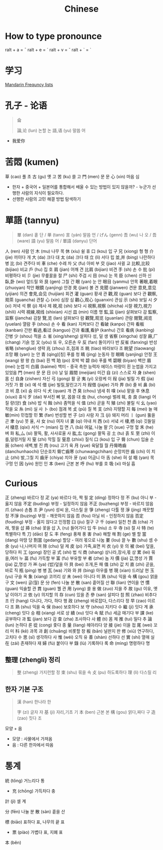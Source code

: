 :PROPERTIES:
:ID:       9a2d52f3-cee3-416c-9786-3cefeb053ebb
:END:
#+title: Chinese

* How to type pronounce
ralt + a = ¯
ralt + e = ´
ralt + v = ˇ
ralt + ` = `


* 学习
[[https://en.wiktionary.org/wiki/Appendix:Mandarin_Frequency_lists/1-1000][Mandarin Frequncy lists]]

* 孔子 - 论语
#+begin_quote
侖

論,论 (lun) 논할 논
語,语 (yu) 말씀 어
#+end_quote
- 我爱你
* 苦悶 (kumen)
草 (cao) 풀 초
古 (gu) 옛 고
苦 (ku) 쓸 고
門 (men) 문 문
心 (xin) 마음 심
- 한자 + 중국어 + 일본어를 통합해서 배울 수 있는 방법이 있지 않을까? - 누군가 선행한 사람의 지식이 필요하다.
- 선행한 사람의 고민 해결 방법 탐색하기
* 單語 (tannyu)
#+begin_quote
單 (dan) 홑 단 / 単 (tann)
言 (yán) 말씀 언 / げん (genn)
吾 (wu) 나 오 / 吾 (ware)
語 (yu) 말씀 어 /
單語 (danyu) 단어
#+end_quote
人 (ren) 사람 인
木 (mu) 나무 목
休 (xiu) 쉴 휴
口 (kou) 입 구
兄 (xiong) 형 형
介 (jie) 끼이다 개
大 (da) 크다 대
太 (da) 크다 태
立 (li) 서다 립
並,并 (bing) 나란하다 병
比 (bi) 견주다 비
車 (che) 수레 차
父 (fu) 아비 부
交 (jiao) 사귈 교
比較,比较 (bijiao) 비교
戶 (hu) 집 호
肩 (jian) 어깨 견
比肩 (bijian) 비견
手 (sh) 손 수
批 (pi) 비평하다 비
卩 (jie) 무릎꿇을 절
尸 (shi) 주검 시
目 (mu) 눈 목
臣 (chen) 신하 신
臥,卧 (wo) 엎드릴 와
艮 (gen) 그칠 간
眼 (yan) 눈 안
眼目 (yanmu) 안목
著眼,着眼 (zhuoyan) 착안
眼鏡 (yanjing) 안경
見 (jian) 볼 견
見聞 (jianwen) 견문
意見,意见 (yijian) 의견
會見,会见 (huijian) 회견
灌 (guan) 황새 관
觀,观 (guan) 보다 관
觀察,观茶 (guancha) 관찰
心 (xin) 심장 심
觀心,观心 (guanxin) 관심
示 (shi) 보일 시
夕 (xi) 저녁 석
祭 (ji) 제사 제
視,视 (shi) 보다 시
視察,視察 (shicha) 시찰
視力,視力 (shili) 시력
視線,視线 (shixian) 시선
皿 (min) 이름 명
監,监 (jian) 살펴보다 감
監察,监察 (jiancha) 감찰
覽,览 (lan) 살펴보다 람
觀覽,观览 (guanlan) 관람
閱覽,阅览 (yuelan) 열람
手 (shou) 손 수
看 (kan) 지켜보다 간
看破 (kanpo) 간파
看板 (kanban) 간판
看過,看过 (kanguo) 간과
看護,看护 (kanhu) 간호
看病 (kanbing) 간병
少 (shou) 적을 소
省 (xing/sheng) 살피다 성, 덜 생
省察 (xingcha) 성찰
廠,厂 (chang) 기슭 엄
又 (yòu) 또 우, 오른손 우
反 (fan) 돌이키다 반
反省 (fanxing) 반성
省略 (shenglue) 생략
兆 (zhou) 조,점괘 조
眺 (tiao) 바라보다 조
眺望 (tiaowang) 조망
眼 (yan) 눈 안
青 (qing)[칭] 푸를 청
睛 (jing) 눈동자 정
眼睛 (yanjing) 안정
王 (wang) 왕 왕
白 (bai) 흰 백
珀 (po) 호박 박
碧 (bi) 푸를 벽
碧眼 (biyan) 벽안
眉 (mei) 눈썹 미
白眉 (baimei) 백미 - 중국 촉한 능력자 에이스 마량이 흰 눈썹을 가지고 있었음
門 (men) 문 문
日 (ri) 날 일
眉間 (meijian) 미간
自 (zi) 스스로 자
身 (shen) 몸 신
自身 (zishen) 자신
弓 (gong) 활 궁
夷 (yi) 오랑케 이
叚 (jia) 빌릴 가
假 (jia) 거짓 가
昔 (xi) 예 석
借 (jie) 빌릴,말린고기 차
叚借 (jiajie) 가차
畀 (bi) 줄 비
鼻 (bi) 코 비
息 (xi) 숨 쉬다 식
犬 (quan) 개 견
臭 (chou) 냄새 취
嗅 (xiu) 맡을 후
休息 (xiuxi) 휴식
歹 (dai) 부서진 뼈 알, 몹쓸 대
虫 (hui, chong) 벌레 훼, 충
良 (liang) 어질 량(양)
食 (shi) 밥 식
蝕 (shi) 좀먹을 식
值 (zhi) 곧을 직
殖 (zhi) 불릴 식
幺 (yao) 작을 요
糸 (mì) 실 사
卜 (bo) 점괘 복
攴 (pū) 칠 복
支 (zhī) 지탱할 지
每 (mei) 늘 매
敏(min) 민첩할 민
繁 (fan) 번성할 번
子 (zi) 사람 자
彐 (ji) 돼지 머리
丨 (gun) 뚫을 곤
聿 (yu) 붓 율, 사
女 (nu) 여자 녀
妻 (qi) 아내 처
西 (xi) 서녘 서
棲,栖 (qi) 깃들일 서
棲息 (qixi) 서식
宀 (mian) 집 면
八 (bā) 여덟, 나눌 팔
穴 (xue) 구멍 혈
禾 (he) 벼 화
私,厶 (si) 팔뚝, 활, 사사로울 사
肱,厷 (gong) 팔뚝 굉
土 (tu) 흙 토
至 (zhi) 이를,덜렁거릴 지
窒 (zhi) 막힐 질
窒息 (zhixi) 질식
口 (kou) 입 구
脣 (chun) 입술 순
辰 (chen) 새벽,별 진
肉 (rou) 고기 육
月 (yue) 육달월 월
丹脣皓齒 (danchunhaochi) 단순호치
脣亡齒寒 (chunwangchihan) 순망치한
齒 (chi) 이 치
止 (zhi) 발,그칠 지
齒牙 (chiya) 치아
牙 (ya) 어금니 아
舌 (she) 혀 설
咽 (yan) 목구멍 인
因 (yin) 원인 인
本 (ben) 근본 본
呼 (hu) 부를 호
吸 (xi) 마실 흡

* Curious
正 (zheng) 바르다 정
疋 (ya) 바르다 아, 짝 필
定 (ding) 정하다 정
不 (bu) 아니 부 - 옳지 않음
不定 (buding) 부정 - 일정하지 않음
不正 (buzheng) 부정 - 바르지 않음
爪 (zhao) 손톱 조
尹 (yun) 성씨 윤, 다스릴 윤
爭 (zheng) 다툴 쟁
淨 (jing) 깨끗할 정
不淨 (buzing) 부정 - 깨끗하지 않음
否 (fou) 아닐 비 - 인정하지 않음
否定 (fouding) 부정 - 옳지 않다고 인정함
臼 (jiu) 절구 구
千 (qian) 일천 천
臿 (cha) 가래, 찧을 삽
揷 (cha) 꽂을 삽
入 (ru) 들어가다 입
牛 (niu) 소 우
寺 (si) 절 사
特 (te) 특별하다 특
刀 (dāo) 칼 도
丰 (feng) 풍채 풍
害 (hai) 해할 해
割 (ge) 벨 할
當 (dang) 마땅 당
割當 (gedang) 할당 - 여러 몫으로 나눔
婁 (lou) 끌 누
數 (shu) 셈 수
余 (yu) 나,나머지 여
除 (chu) 덜 제
皮 (pi) 가죽,표면 피
衣 (yi) 옷 의
被 (bei) 덮을,당하다 피
工 (gong) 장인 공
式 (shi) 법 식
商 (shang) 상나라,장사,몫 상
累 (lei) 묶을,여러 누
畐 (fu) 가득할 부
富 (fu) 부유할 부
者 (zhe) 놈 자
價 (jia) 값,명성 가
賈 (jia) 값,명성 가
襾 (ya) {밥}덮을 아
貝 (bei) 조개,돈 패
值 (zhi) 값 치
直 (zhi) 곧을,바로 직
瓶 (ping) 병 병
瓦 (wa) 기와 와
并 (bing) 아우를 병
現 (xian) 드러날 현
玉 (yu) 구슬 옥
象 (xiang) 코끼리 상
未 (wei) 아니다 미
熟 (shu) 익을 숙
構 (gou) 얽을 구
文 (wen) 글(월) 문
分 (fen) 나눌 분
散 (san) 흩어질 산
聯 (lian) 연이을 연
慣 (guan) 익술할 관
貫 (guan) 꿸 관
用 (yong) 쓸 용
做 (zuo) 지을 주
故 (gu) 이유, 옛날 이야기 고
依 (yi) 의지할 의
存 (cun) 있을 존
參 (san) 살피다 참
照 (zhao) 비추다 조
行 (hang) 다니다, 가다, 하다 행
政 (zheng) 바로잡다, 다스리다 정
早 (zao) 이르다 조
熟 (shu) 익을 숙
保 (bao) 보호하다 보
守 (shou) 지키다 수
繼 (ji) 잇다 계
承 (cheng) 잇다 승
相 (xiang) 서로 상
續 (xu) 잇다 속
賦 (fu) 세금 매기다 부
課 (ke) 공부하다 과
監 (jian) 보다 감
查 (zha) 조사하다 사
體 (ti) 몸 체
推 (tui) 밀다 추
論 (lun) 논하다 론
從 (cong) 좇다 종
量 (liang) 헤아리다 양
接 (jie) 이을 접
尾 (wei) 꼬리 미
科 (kē) 과목 과
創 (chuāng) 비롯할 창
板 (bān) 널판지 판
修 (xiū) 연구하다, 고치다 수
思 (sī) 생각하다 사
惟 (wéi) 오직 유
善 (shàn) 선하다 선
實 (shí) 열매 실
在 (zái) 존재하다 재
婦 (fù) 붙이다 부
錄 (lù) 기록하다 록
命 (mìng) 명령하다 명


** 整理 (zhengli) 정리
#+begin_quote
整 (zheng) 가지런할 정
束 (shu) 묶을 속
攴 (pu) 하도록하다
理 (li) 다스릴 리
#+end_quote
** 한자 기본 구조
#+begin_quote
漢 (han) 한나라 한

字 (zi) 글자 자
基 (ji) 자리,기초 기
本 (ben) 근본 본
構 (gou) 얽다,짜다 구
造 (zao) 짓다 조
#+end_quote
모양 + 음

- 모양 : 사물에서 가져옴
- 음 : 다른 한자에서 따옴


* 통계
統 (tǒng) 거느리다 통
- 充 (chōng) 가득차다 충
計 (jì) 셀 계

分 (fēn) 나눌 분
散 (sàn) 흩을 산

標 (biāo) 표하다 표, 나무의 끝 표
- 票 (piào) 가볍다 표, 지폐 표
本 (běn)
